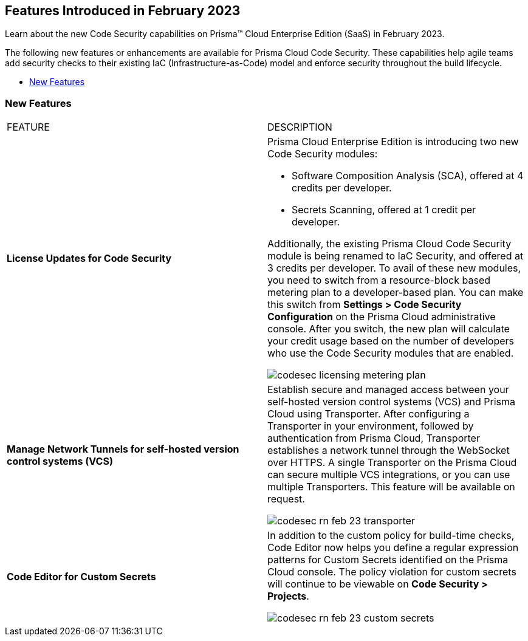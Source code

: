 
== Features Introduced in February 2023

Learn about the new Code Security capabilities on Prisma™ Cloud Enterprise Edition (SaaS) in February 2023.

The following new features or enhancements are available for Prisma Cloud Code Security. These capabilities help agile teams add security checks to their existing IaC (Infrastructure-as-Code) model and enforce security throughout the build lifecycle.

* <<new-features>>


[#new-features]
=== New Features

[cols="50%a,50%a"]
|===
|FEATURE
|DESCRIPTION


|*License Updates for Code Security*

|Prisma Cloud Enterprise Edition is introducing two new Code Security modules:

* Software Composition Analysis (SCA), offered at 4 credits per developer.
* Secrets Scanning, offered at 1 credit per developer.

Additionally, the existing Prisma Cloud Code Security module is being renamed to IaC Security, and offered at 3 credits per developer.
To avail of these new modules, you need to switch from a resource-block based metering plan to a developer-based plan. You can make this switch from *Settings > Code Security Configuration* on the Prisma Cloud administrative console. After you switch, the new plan will calculate your credit usage based on the number of developers who use the Code Security modules that are enabled.

image::codesec-licensing-metering-plan.gif[scale=40]

|*Manage Network Tunnels for self-hosted version control systems (VCS)*

| Establish secure and managed access between your self-hosted version control systems (VCS) and Prisma Cloud using Transporter.
After configuring a Transporter in your environment, followed by authentication from Prisma Cloud, Transporter establishes a network tunnel through the WebSocket over HTTPS. A single Transporter on the Prisma Cloud can secure multiple VCS integrations, or you can use multiple Transporters. This feature will be available on request.

image::codesec-rn-feb-23-transporter.png[scale=30]


|*Code Editor for Custom Secrets*

| In addition to the custom policy for build-time checks, Code Editor now helps you define a regular expression patterns for Custom Secrets identified on the Prisma Cloud console. The policy violation for custom secrets will continue to be viewable on *Code Security > Projects*.


image::codesec-rn-feb-23-custom-secrets.png[scale=30]

|===

